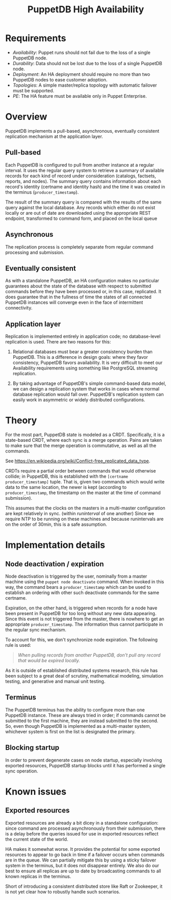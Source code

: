 #+TITLE: PuppetDB High Availability
#+OPTIONS: toc:nil

* Requirements
- /Availability/: Puppet runs should not fail due to the loss of a single PuppetDB
  node.
- /Durability/: Data should not be lost due to the loss of a single PuppetDB node.
- /Deployment/: An HA deployment should require no more than two PuppetDB nodes to
  ease customer adoption.
- /Topologies/: A simple master/replica topology with automatic failover must be
  supported.
- /PE/: The HA feature must be available only in Puppet Enterprise.

* Overview 
PuppetDB implements a pull-based, asynchronous, eventually consistent
replication mechanism at the application layer.

** Pull-based
Each PuppetDB is configured to pull from another instance at a regular interval.
It uses the regular query system to retrieve a summary of available records for
each kind of record under consideration (catalogs, factsets, reports, and
nodes). The summary query contains information about each record's identity
(certname and identity hash) and the time it was created in the terminus
(=producer_timestamp=).

The result of the summary query is compared with the results of the same query
against the local database. Any records which either do not exist locally or are
out of date are downloaded using the appropriate REST endpoint, transformed to
command form, and placed on the local queue

** Asynchronous
The replication process is completely separate from regular command processing
and submission.

** Eventually consistent
As with a standalone PuppetDB, an HA configuration makes no particular
guarantees about the state of the database with respect to submitted commands
before they have been processed or, in this case, replicated. It does guarantee
that in the fullness of time the states of all connected PuppetDB instances will
converge even in the face of intermittent connectivity.

** Application layer
Replication is implemented entirely in application code; no database-level
replication is used. There are two reasons for this: 

1. Relational databases must bear a greater consistency burden than PuppetDB.
   This is a difference in design goals: where they favor consistency, PuppetDB
   favors availability. It is very difficult to meet our Availability
   requirements using something like PostgreSQL streaming replication.

2. By taking advantage of PuppetDB's simple command-based data model, we can
   design a replication system that works in cases where normal database
   replication would fall over. PuppetDB's replication system can easily work 
   in asymmetric or widely distributed configurations.

* Theory
For the most part, PuppetDB state is modeled as a CRDT. Specifically, it is a
state-based CRDT, where each sync is a merge operation. Pains are taken to make
sure that the merge operation is commutative, as well as all the commands.

See https://en.wikipedia.org/wiki/Conflict-free_replicated_data_type. 

CRDTs require a partial order between commands that would otherwise collide; in
PuppetDB, this is established with the =[certname producer_timestamp]= tuple.
That is, given two commands which would write data to the same location, the
newer is kept (according to =producer_timestamp=, the timestamp on the master at
the time of command submission).

This assumes that the clocks on the masters in a multi-master configuration are
kept relatively in sync. (within /runinterval/ of one another) Since we require
NTP to be running on these machines and because runintervals are on the order of
30min, this is a safe assumption.

* Implementation details
** Node deactivation / expiration
Node deactivation is triggered by the user, nominally from a master machine
using the =puppet node deactivate= command. When invoked in this way, the
command bears a =producer_timestamp= which can be used to establish an ordering
with other such deactivate commands for the same certname.

Expiration, on the other hand, is triggered when records for a node have been
present in PuppetDB for too long without any new data appearing. Since this
event is not triggered from the master, there is nowhere to get an appropriate
=producer_timestamp=. The information thus cannot participate in the regular
sync mechanism.

To account for this, we don't synchronize node expiration. The following rule is
used:

#+BEGIN_QUOTE
/When pulling records from another PuppetDB, don't pull any record that would be
expired locally./
#+END_QUOTE

As it is outside of established distributed systems research, this rule has been
subject to a great deal of scrutiny, mathematical modeling, simulation testing,
and generative and manual unit testing.

** Terminus
The PuppetDB terminus has the ability to configure more than one PuppetDB
instance. These are always tried in order; if commands cannot be submitted to
the first machine, they are instead submitted to the second. So, even though
PuppetDB is implemented as a multi-master system, whichever system is first on
the list is designated the primary.

** Blocking startup
In order to prevent degenerate cases on node startup, especially involving
exported resources, PuppetDB startup blocks until it has performed a single sync
operation.

* Known issues

** Exported resources
Exported resources are already a bit dicey in a standalone configuration: since
command are processed asynchronously from their submission, there is a delay
before the queries issued for use in exported resources reflect the current
state of the world.

HA makes it somewhat worse. It provides the potential for some
exported resources to appear to go back in time if a failover occurs when
commands are in the queue. We can partially mitigate this by using a sticky
failover system in the terminus, but it does not disappear entirely. We also
do our best to ensure all replicas are up to date by broadcasting commands
to all known replicas in the terminus. 

Short of introducing a consistent distributed store like Raft or Zookeeper, it
is not yet clear how to robustly handle such scenarios.

